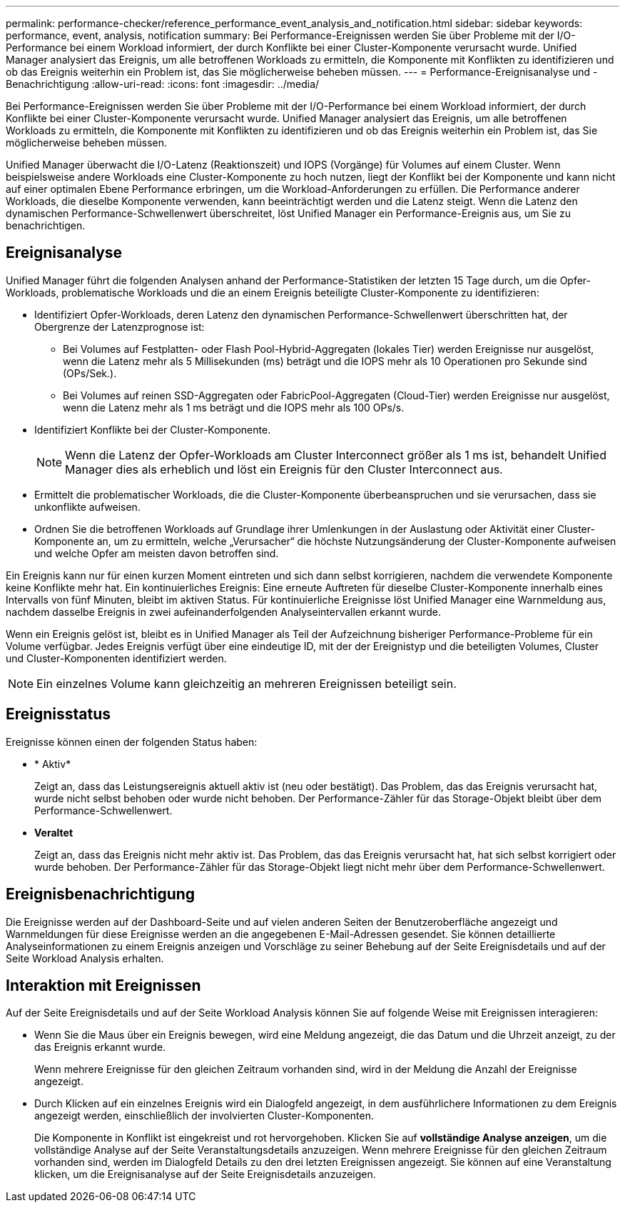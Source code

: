 ---
permalink: performance-checker/reference_performance_event_analysis_and_notification.html 
sidebar: sidebar 
keywords: performance, event, analysis, notification 
summary: Bei Performance-Ereignissen werden Sie über Probleme mit der I/O-Performance bei einem Workload informiert, der durch Konflikte bei einer Cluster-Komponente verursacht wurde. Unified Manager analysiert das Ereignis, um alle betroffenen Workloads zu ermitteln, die Komponente mit Konflikten zu identifizieren und ob das Ereignis weiterhin ein Problem ist, das Sie möglicherweise beheben müssen. 
---
= Performance-Ereignisanalyse und -Benachrichtigung
:allow-uri-read: 
:icons: font
:imagesdir: ../media/


[role="lead"]
Bei Performance-Ereignissen werden Sie über Probleme mit der I/O-Performance bei einem Workload informiert, der durch Konflikte bei einer Cluster-Komponente verursacht wurde. Unified Manager analysiert das Ereignis, um alle betroffenen Workloads zu ermitteln, die Komponente mit Konflikten zu identifizieren und ob das Ereignis weiterhin ein Problem ist, das Sie möglicherweise beheben müssen.

Unified Manager überwacht die I/O-Latenz (Reaktionszeit) und IOPS (Vorgänge) für Volumes auf einem Cluster. Wenn beispielsweise andere Workloads eine Cluster-Komponente zu hoch nutzen, liegt der Konflikt bei der Komponente und kann nicht auf einer optimalen Ebene Performance erbringen, um die Workload-Anforderungen zu erfüllen. Die Performance anderer Workloads, die dieselbe Komponente verwenden, kann beeinträchtigt werden und die Latenz steigt. Wenn die Latenz den dynamischen Performance-Schwellenwert überschreitet, löst Unified Manager ein Performance-Ereignis aus, um Sie zu benachrichtigen.



== Ereignisanalyse

Unified Manager führt die folgenden Analysen anhand der Performance-Statistiken der letzten 15 Tage durch, um die Opfer-Workloads, problematische Workloads und die an einem Ereignis beteiligte Cluster-Komponente zu identifizieren:

* Identifiziert Opfer-Workloads, deren Latenz den dynamischen Performance-Schwellenwert überschritten hat, der Obergrenze der Latenzprognose ist:
+
** Bei Volumes auf Festplatten- oder Flash Pool-Hybrid-Aggregaten (lokales Tier) werden Ereignisse nur ausgelöst, wenn die Latenz mehr als 5 Millisekunden (ms) beträgt und die IOPS mehr als 10 Operationen pro Sekunde sind (OPs/Sek.).
** Bei Volumes auf reinen SSD-Aggregaten oder FabricPool-Aggregaten (Cloud-Tier) werden Ereignisse nur ausgelöst, wenn die Latenz mehr als 1 ms beträgt und die IOPS mehr als 100 OPs/s.


* Identifiziert Konflikte bei der Cluster-Komponente.
+
[NOTE]
====
Wenn die Latenz der Opfer-Workloads am Cluster Interconnect größer als 1 ms ist, behandelt Unified Manager dies als erheblich und löst ein Ereignis für den Cluster Interconnect aus.

====
* Ermittelt die problematischer Workloads, die die Cluster-Komponente überbeanspruchen und sie verursachen, dass sie unkonflikte aufweisen.
* Ordnen Sie die betroffenen Workloads auf Grundlage ihrer Umlenkungen in der Auslastung oder Aktivität einer Cluster-Komponente an, um zu ermitteln, welche „Verursacher“ die höchste Nutzungsänderung der Cluster-Komponente aufweisen und welche Opfer am meisten davon betroffen sind.


Ein Ereignis kann nur für einen kurzen Moment eintreten und sich dann selbst korrigieren, nachdem die verwendete Komponente keine Konflikte mehr hat. Ein kontinuierliches Ereignis: Eine erneute Auftreten für dieselbe Cluster-Komponente innerhalb eines Intervalls von fünf Minuten, bleibt im aktiven Status. Für kontinuierliche Ereignisse löst Unified Manager eine Warnmeldung aus, nachdem dasselbe Ereignis in zwei aufeinanderfolgenden Analyseintervallen erkannt wurde.

Wenn ein Ereignis gelöst ist, bleibt es in Unified Manager als Teil der Aufzeichnung bisheriger Performance-Probleme für ein Volume verfügbar. Jedes Ereignis verfügt über eine eindeutige ID, mit der der Ereignistyp und die beteiligten Volumes, Cluster und Cluster-Komponenten identifiziert werden.

[NOTE]
====
Ein einzelnes Volume kann gleichzeitig an mehreren Ereignissen beteiligt sein.

====


== Ereignisstatus

Ereignisse können einen der folgenden Status haben:

* * Aktiv*
+
Zeigt an, dass das Leistungsereignis aktuell aktiv ist (neu oder bestätigt). Das Problem, das das Ereignis verursacht hat, wurde nicht selbst behoben oder wurde nicht behoben. Der Performance-Zähler für das Storage-Objekt bleibt über dem Performance-Schwellenwert.

* *Veraltet*
+
Zeigt an, dass das Ereignis nicht mehr aktiv ist. Das Problem, das das Ereignis verursacht hat, hat sich selbst korrigiert oder wurde behoben. Der Performance-Zähler für das Storage-Objekt liegt nicht mehr über dem Performance-Schwellenwert.





== Ereignisbenachrichtigung

Die Ereignisse werden auf der Dashboard-Seite und auf vielen anderen Seiten der Benutzeroberfläche angezeigt und Warnmeldungen für diese Ereignisse werden an die angegebenen E-Mail-Adressen gesendet. Sie können detaillierte Analyseinformationen zu einem Ereignis anzeigen und Vorschläge zu seiner Behebung auf der Seite Ereignisdetails und auf der Seite Workload Analysis erhalten.



== Interaktion mit Ereignissen

Auf der Seite Ereignisdetails und auf der Seite Workload Analysis können Sie auf folgende Weise mit Ereignissen interagieren:

* Wenn Sie die Maus über ein Ereignis bewegen, wird eine Meldung angezeigt, die das Datum und die Uhrzeit anzeigt, zu der das Ereignis erkannt wurde.
+
Wenn mehrere Ereignisse für den gleichen Zeitraum vorhanden sind, wird in der Meldung die Anzahl der Ereignisse angezeigt.

* Durch Klicken auf ein einzelnes Ereignis wird ein Dialogfeld angezeigt, in dem ausführlichere Informationen zu dem Ereignis angezeigt werden, einschließlich der involvierten Cluster-Komponenten.
+
Die Komponente in Konflikt ist eingekreist und rot hervorgehoben. Klicken Sie auf *vollständige Analyse anzeigen*, um die vollständige Analyse auf der Seite Veranstaltungsdetails anzuzeigen. Wenn mehrere Ereignisse für den gleichen Zeitraum vorhanden sind, werden im Dialogfeld Details zu den drei letzten Ereignissen angezeigt. Sie können auf eine Veranstaltung klicken, um die Ereignisanalyse auf der Seite Ereignisdetails anzuzeigen.


